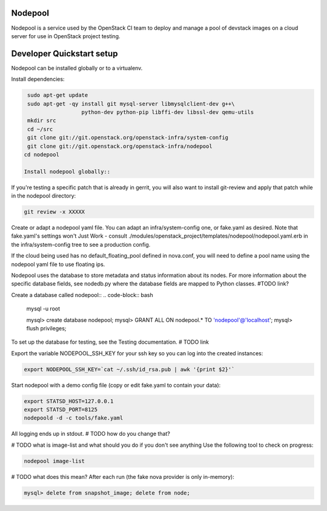 Nodepool
========

Nodepool is a service used by the OpenStack CI team to deploy and manage a pool
of devstack images on a cloud server for use in OpenStack project testing.

Developer Quickstart setup
===============

Nodepool can be installed globally or to a virtualenv.

Install dependencies:

.. code-block:: bash

    sudo apt-get update
    sudo apt-get -qy install git mysql-server libmysqlclient-dev g++\
                     python-dev python-pip libffi-dev libssl-dev qemu-utils
    mkdir src
    cd ~/src
    git clone git://git.openstack.org/openstack-infra/system-config
    git clone git://git.openstack.org/openstack-infra/nodepool
   cd nodepool

   Install nodepool globally::
.. code-block:: bash
   sudo pip install -U -r requirements.txt
   sudo pip install -e .

   Install nodepool to a virtualenv::
.. code-block:: bash
   git clone https://git.openstack.org/openstack-infra/nodepool
   virtualenv venv
   venv/bin/pip install -U ./nodepool

If you're testing a specific patch that is already in gerrit, you will also
want to install git-review and apply that patch while in the nodepool
directory:

.. code-block:: bash

    git review -x XXXXX

Create or adapt a nodepool yaml file. You can adapt an infra/system-config one, or
fake.yaml as desired. Note that fake.yaml's settings won't Just Work - consult
./modules/openstack_project/templates/nodepool/nodepool.yaml.erb in the
infra/system-config tree to see a production config.

If the cloud being used has no default_floating_pool defined in nova.conf,
you will need to define a pool name using the nodepool yaml file to use
floating ips.

Nodepool uses the database to store metadata and status information about its
nodes. For more information about the specific database fields, see nodedb.py
where the database fields are mapped to Python classes. #TODO link?

Create a database called nodepool::
.. code-block:: bash

    mysql -u root

    mysql> create database nodepool;
    mysql> GRANT ALL ON nodepool.* TO 'nodepool'@'localhost';
    mysql> flush privileges;

To set up the database for testing, see the Testing documentation. # TODO link

Export the variable NODEPOOL_SSH_KEY for your ssh key so you can log into the created instances:

.. code-block:: bash

    export NODEPOOL_SSH_KEY=`cat ~/.ssh/id_rsa.pub | awk '{print $2}'`

Start nodepool with a demo config file (copy or edit fake.yaml
to contain your data):

.. code-block:: bash

    export STATSD_HOST=127.0.0.1
    export STATSD_PORT=8125
    nodepoold -d -c tools/fake.yaml

All logging ends up in stdout. # TODO how do you change that?

# TODO what is image-list and what should you do if you don't see anything
Use the following tool to check on progress:

.. code-block:: bash

    nodepool image-list

# TODO what does this mean?
After each run (the fake nova provider is only in-memory):

.. code-block:: bash

   mysql> delete from snapshot_image; delete from node;


